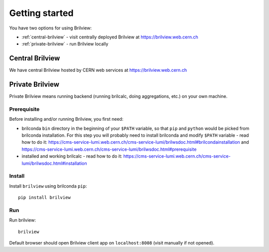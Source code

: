 Getting started
===============

You have two options for using Brilview:

* :ref:`central-brilview` - visit centrally deployed Brilview at
  https://brilview.web.cern.ch
* :ref:`private-brilview` - run Brilview locally

.. _central-brilview:

Central Brilview
----------------

We have central Brilview hosted by CERN web services at https://brilview.web.cern.ch


.. _private-brilview:

Private Brilview
----------------

Private Brilview means running backend (running brilcalc, doing aggregations,
etc.) on your own machine.

Prerequisite
^^^^^^^^^^^^

Before installing and/or running Brilview, you first need:

* brilconda ``bin`` directory in the beginning of your ``$PATH`` variable, so
  that ``pip`` and ``python`` would be picked from brilconda installation. For
  this step you will probably need to install brilconda and modify ``$PATH``
  variable - read how to do it:
  https://cms-service-lumi.web.cern.ch/cms-service-lumi/brilwsdoc.html#brilcondainstallation
  and
  https://cms-service-lumi.web.cern.ch/cms-service-lumi/brilwsdoc.html#prerequisite
* installed and working brilcalc - read how to do it:
  https://cms-service-lumi.web.cern.ch/cms-service-lumi/brilwsdoc.html#installation


Install
^^^^^^^

Install ``brilview`` using brilconda ``pip``::

  pip install brilview

Run
^^^

Run brilview::

  brilview

Default browser should open Brilview client app on ``localhost:8008`` (visit
manually if not opened).
